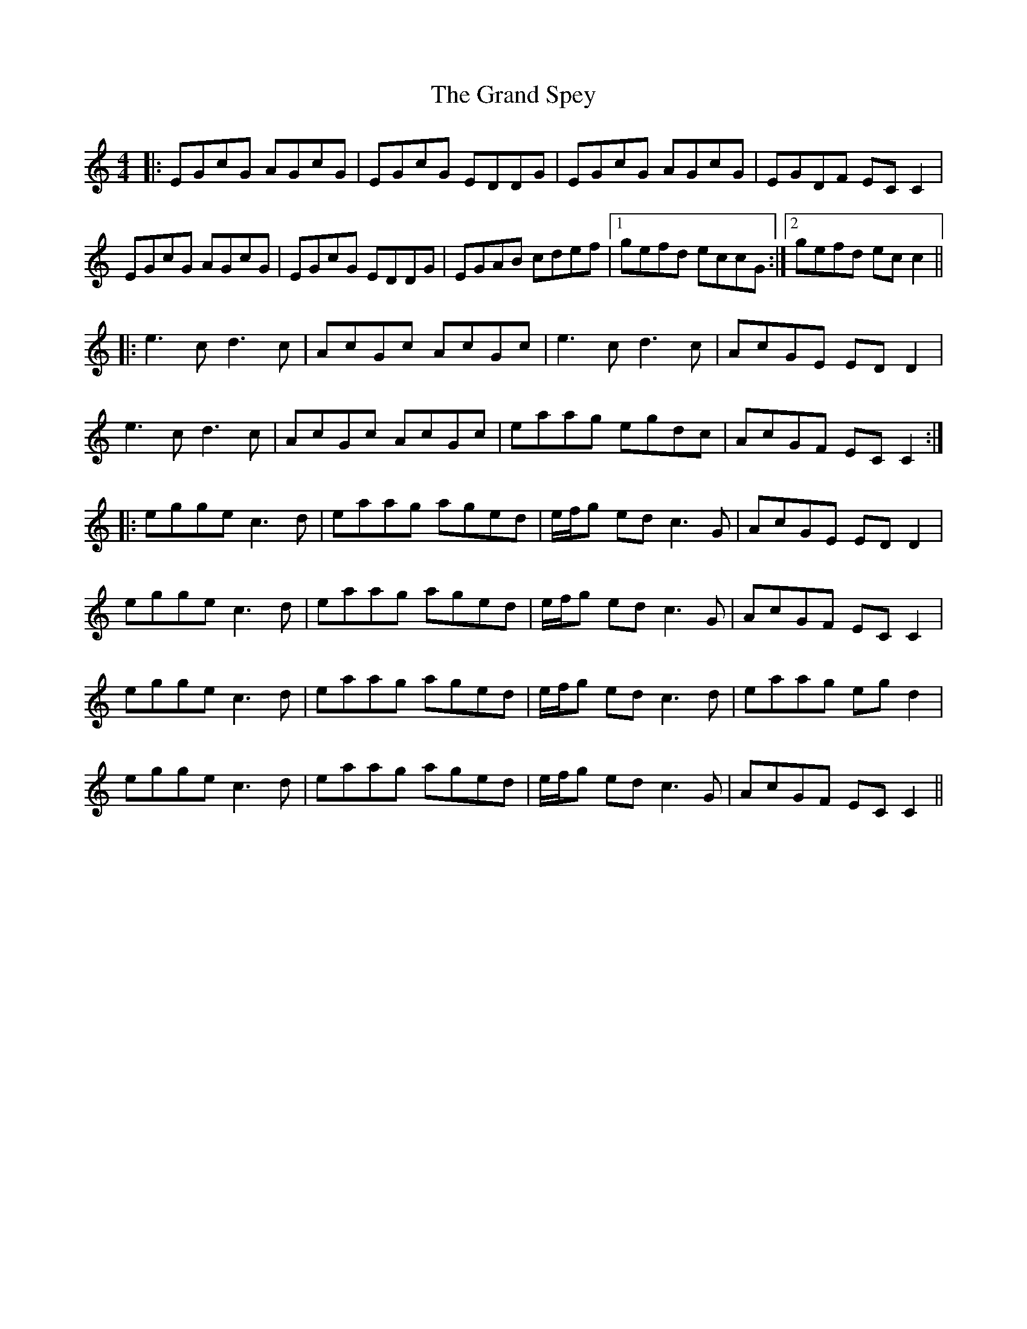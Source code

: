 X: 15912
T: Grand Spey, The
R: reel
M: 4/4
K: Cmajor
|:EGcG AGcG|EGcG EDDG|EGcG AGcG|EGDF ECC2|
EGcG AGcG|EGcG EDDG|EGAB cdef|1 gefd eccG:|2 gefd ecc2||
|:e3c d3c|AcGc AcGc|e3c d3c|AcGE ED D2|
e3c d3c|AcGc AcGc|eaag egdc|AcGF ECC2:|
|:egge c3d|eaag aged|e/f/g ed c3G|AcGE ED D2|
egge c3d|eaag aged|e/f/g ed c3G|AcGF EC C2|
egge c3d|eaag aged|e/f/g ed c3d|eaag eg d2|
egge c3d|eaag aged|e/f/g ed c3G|AcGF EC C2||

